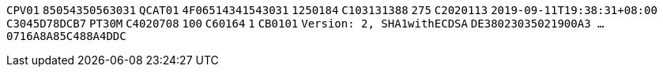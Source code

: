 // tag::85-value[]
`CPV01`
// end::85-value[]
// tag::85[]
`85054350563031`
// end::85[]
// tag::4F-value[]
`QCAT01`
// end::4F-value[]
// tag::4F[]
`4F06514341543031`
// end::4F[]
// tag::C1-value[]
`1250184`
// end::C1-value[]
// tag::C1[]
`C103131388`
// end::C1[]
// tag::C2-value[]
`275`
// end::C2-value[]
// tag::C2[]
`C2020113`
// end::C2[]
// tag::C3-value[]
`2019-09-11T19:38:31+08:00`
// end::C3-value[]
// tag::C3[]
`C3045D78DCB7`
// end::C3[]
// tag::C4-value[]
`PT30M`
// end::C4-value[]
// tag::C4[]
`C4020708`
// end::C4[]
// tag::C6-value[]
`100`
// end::C6-value[]
// tag::C6[]
`C60164`
// end::C6[]
// tag::CB-value[]
`1`
// end::CB-value[]
// tag::CB[]
`CB0101`
// end::CB[]
// tag::DE-value[]
`Version: 2, SHA1withECDSA`
// end::DE-value[]
// tag::DE[]
`DE38023035021900A3  ...  0716A8A85C488A4DDC`
// end::DE[]
